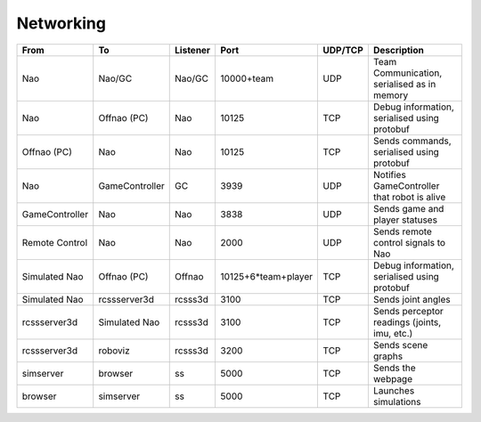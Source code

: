 ##########
Networking
##########

============== ============== ======== =================== ======= ============================================
From           To             Listener Port                UDP/TCP Description
============== ============== ======== =================== ======= ============================================
Nao            Nao/GC         Nao/GC   10000+team          UDP     Team Communication, serialised as in memory
-------------- -------------- -------- ------------------- ------- --------------------------------------------
Nao            Offnao (PC)    Nao      10125               TCP     Debug information, serialised using protobuf
-------------- -------------- -------- ------------------- ------- --------------------------------------------
Offnao (PC)    Nao            Nao      10125               TCP     Sends commands, serialised using protobuf
-------------- -------------- -------- ------------------- ------- --------------------------------------------
Nao            GameController GC       3939                UDP     Notifies GameController that robot is alive
-------------- -------------- -------- ------------------- ------- --------------------------------------------
GameController Nao            Nao      3838                UDP     Sends game and player statuses
-------------- -------------- -------- ------------------- ------- --------------------------------------------
Remote Control Nao            Nao      2000                UDP     Sends remote control signals to Nao
-------------- -------------- -------- ------------------- ------- --------------------------------------------
Simulated Nao  Offnao (PC)    Offnao   10125+6*team+player TCP     Debug information, serialised using protobuf
-------------- -------------- -------- ------------------- ------- --------------------------------------------
Simulated Nao  rcssserver3d   rcsss3d  3100                TCP     Sends joint angles
-------------- -------------- -------- ------------------- ------- --------------------------------------------
rcssserver3d   Simulated Nao  rcsss3d  3100                TCP     Sends perceptor readings (joints, imu, etc.)
-------------- -------------- -------- ------------------- ------- --------------------------------------------
rcssserver3d   roboviz        rcsss3d  3200                TCP     Sends scene graphs
-------------- -------------- -------- ------------------- ------- --------------------------------------------
simserver      browser        ss       5000                TCP     Sends the webpage
-------------- -------------- -------- ------------------- ------- --------------------------------------------
browser        simserver      ss       5000                TCP     Launches simulations
============== ============== ======== =================== ======= ============================================
